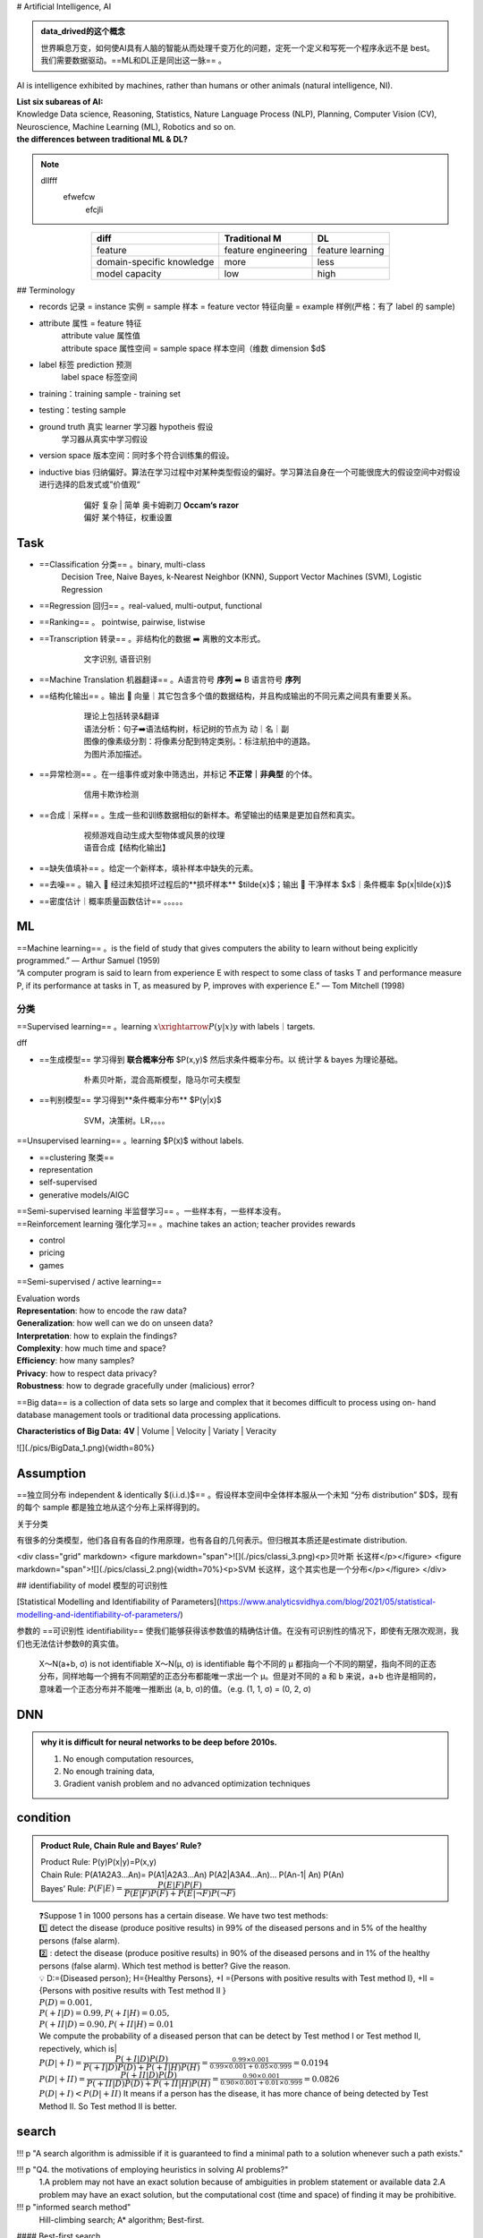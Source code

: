 
.. (https://bitbucket.org/lbesson/web-sphinx/src/master/.static/hacks.css)

# Artificial Intelligence, AI

.. admonition:: data_drived的这个概念
    :class: note

    世界瞬息万变，如何使AI具有人脑的智能从而处理千变万化的问题，定死一个定义和写死一个程序永远不是 best。我们需要数据驱动。==ML和DL正是同出这一脉== 。

AI is intelligence exhibited by machines, rather than humans or other animals (natural intelligence, NI).

.. admonition:: ==AI== is a big concept, ==ML== is just one subarea of AI. ==DL== is just a part of ML, which uses DNN mapping function.
    :class: note

.. image:: ./pics/AI_1.png
    :scale: 40%

| **List six subareas of AI:**
| Knowledge Data science, Reasoning, Statistics, Nature Language Process (NLP), Planning, Computer Vision (CV), Neuroscience, Machine Learning (ML), Robotics and so on.
| **the differences between traditional ML & DL?**


.. note::
    dllfff
        efwefcw
            efcjli
        
    
.. image:: ./pics/AI_2.png
    :scale: 40%

.. table::
    :align: center

    +---------------------------+---------------------+------------------+
    |           diff            |    Traditional M    |        DL        |
    +===========================+=====================+==================+
    |          feature          | feature engineering | feature learning |
    +---------------------------+---------------------+------------------+
    | domain-specific knowledge |        more         |       less       |
    +---------------------------+---------------------+------------------+
    |      model capacity       |         low         |       high       |
    +---------------------------+---------------------+------------------+

## Terminology


- records 记录 = instance 实例 = sample 样本 = feature vector  特征向量 = example 样例(严格：有了 label 的 sample)
- attribute 属性 = feature 特征
    | attribute value 属性值
    | attribute space 属性空间 = sample space 样本空间（维数 dimension $d$
- label 标签 prediction 预测
    label space 标签空间
- training：training sample - training set
- testing：testing sample
- ground truth 真实 learner 学习器 hypotheis 假设
    学习器从真实中学习假设
- version space 版本空间：同时多个符合训练集的假设。
- inductive bias 归纳偏好。算法在学习过程中对某种类型假设的偏好。学习算法自身在一个可能很庞大的假设空间中对假设进行选择的启发式或”价值观“
    .. pull-quote:: 
        | 偏好 复杂 | 简单 奥卡姆剃刀 **Occam‘s razor**
        | 偏好 某个特征，权重设置

Task
------

- ==Classification 分类== 。binary, multi-class
    Decision Tree, Naive Bayes, k-Nearest Neighbor (KNN), Support Vector Machines (SVM), Logistic Regression
- ==Regression 回归== 。real-valued, multi-output, functional
- ==Ranking== 。 pointwise, pairwise, listwise
- ==Transcription 转录== 。非结构化的数据 ➡️ 离散的文本形式。
    .. pull-quote:: 
        文字识别, 语音识别
- ==Machine Translation 机器翻译== 。A语言符号 **序列** ➡️ B 语言符号 **序列**
- ==结构化输出== 。输出 🟰 向量｜其它包含多个值的数据结构，并且构成输出的不同元素之间具有重要关系。
    .. pull-quote:: 
        | 理论上包括转录&翻译
        | 语法分析：句子➡️语法结构树，标记树的节点为 动｜名｜副
        | 图像的像素级分割：将像素分配到特定类别。：标注航拍中的道路。
        | 为图片添加描述。
- ==异常检测== 。在一组事件或对象中筛选出，并标记 **不正常｜非典型** 的个体。
    .. pull-quote:: 
        信用卡欺诈检测
- ==合成｜采样== 。生成一些和训练数据相似的新样本。希望输出的结果是更加自然和真实。
    .. pull-quote:: 
        | 视频游戏自动生成大型物体或风景的纹理
        | 语音合成【结构化输出】
- ==缺失值填补== 。给定一个新样本，填补样本中缺失的元素。
- ==去噪== 。输入 🟰 经过未知损坏过程后的**损坏样本** $\tilde{x}$；输出 🟰 干净样本 $x$｜条件概率 $p(x|\tilde{x})$
- ==密度估计｜概率质量函数估计== 。。。。。
  
ML
----

| ==Machine learning== 。is the field of study that gives computers the ability to learn without being explicitly programmed.” — Arthur Samuel (1959)
| “A computer program is said to learn from experience E with respect to  some class of tasks T and performance measure P, if its performance at  tasks in T, as measured by P, improves with experience E.” — Tom  Mitchell (1998)

分类
~~~~

==Supervised learning== 。learning :math:`x \xrightarrow{P(y|x)} y` with labels｜targets.

.. admonition:: 生成模型 & 判别模型 :math: `\in` Supervised learning
    :class: warning


dff

- ==生成模型== 学习得到 **联合概率分布** $P(x,y)$ 然后求条件概率分布。以 统计学 & bayes 为理论基础。
    .. pull-quote:: 
        朴素贝叶斯，混合高斯模型，隐马尔可夫模型
- ==判别模型== 学习得到**条件概率分布** $P(y|x)$
    .. pull-quote:: 
        SVM，决策树。LR，。。。

==Unsupervised learning== 。learning $P(x)$ without labels.

- ==clustering 聚类==
- representation
- self-supervised
- generative models/AIGC

.. admonit监督学习 & 无监督学习 界限是模糊的。"
    因为没有客观的判断来区分监督者提供的值**是 feature｜target**。通俗地说，无监督学习的大多数尝试是指从不需要人为注释的样本的分布中抽取信息。
    .. pull-quote:: 
        .. math:: `p(x)=\prod\limits_{i=1}^np(x_i|x_1,\dots,x_{i-1})` 无监督学习 $p(x)$ 可被分解成 n 个监督学习问题。
    > $p(y|x)=\cfrac{p(x,y)}{\sum\limits_{y'}p(xy')}$ 有监督学习 $p(y|x)$ 用无监督学习的法子先学习联合分布。

| ==Semi-supervised learning 半监督学习== 。一些样本有，一些样本没有。
| ==Reinforcement learning 强化学习== 。machine takes an action; teacher provides rewards

- control
- pricing
- games 

.. image:: ./pics/reinforcementL_1.png
    :scale: 40%

==Semi-supervised / active learning==

| Evaluation  words
| **Representation**: how to encode the raw data?
| **Generalization**: how well can we do on unseen data?
| **Interpretation**: how to explain the findings?
| **Complexity**: how much time and space?
| **Efficiency**: how many samples?
| **Privacy**: how to respect data privacy?
| **Robustness**: how to degrade gracefully under (malicious) error?

==Big data== is a collection of data sets so large and  complex that it becomes difficult to process using on-  hand database management tools or traditional data  processing applications.

**Characteristics of Big Data:** **4V**
| Volume
| Velocity
| Variaty
| Veracity

![](./pics/BigData_1.png){width=80%}

Assumption
-------------

==独立同分布 independent & identically $(i.i.d.)$== 。假设样本空间中全体样本服从一个未知 “分布 distribution” $D$，现有的每个 sample 都是独立地从这个分布上采样得到的。

关于分类

有很多的分类模型，他们各自有各自的作用原理，也有各自的几何表示。但归根其本质还是estimate distribution.

<div class="grid" markdown>
<figure markdown="span">![](./pics/classi_3.png)<p>贝叶斯 长这样</p></figure>
<figure markdown="span">![](./pics/classi_2.png){width=70%}<p>SVM 长这样，这个其实也是一个分布</p></figure>
</div>

## identifiability of model 模型的可识别性

[Statistical Modelling and Identifiability of Parameters](https://www.analyticsvidhya.com/blog/2021/05/statistical-modelling-and-identifiability-of-parameters/)

参数的 ==可识别性 identifiability== 使我们能够获得该参数值的精确估计值。在没有可识别性的情况下，即使有无限次观测，我们也无法估计参数θ的真实值。

.. pull-quote:: 
    X～N(a+b, σ) is not identifiable
    X～N(μ, σ) is identifiable
    每个不同的 μ 都指向一个不同的期望，指向不同的正态分布，同样地每一个拥有不同期望的正态分布都能唯一求出一个 μ。但是对不同的 a 和 b 来说，a+b 也许是相同的，意味着一个正态分布并不能唯一推断出 (a, b, σ)的值。（e.g. (1, 1, σ) = (0, 2, σ)

DNN
-----------

.. admonition:: why it is difficult for neural networks to be deep before 2010s.
    :class: note

    1. No enough computation resources,
    2. No enough training data,
    3. Gradient vanish problem and no advanced optimization techniques

condition
-----------

.. admonition:: Product Rule, Chain Rule and Bayes’ Rule?
    :class: note

    | Product Rule: P(y)P(x|y)=P(x,y)
    | Chain Rule: P(A1A2A3…An)= P(A1|A2A3…An) P(A2|A3A4…An)… P(An-1| An) P(An)
    | Bayes’ Rule: :math:`P(F|E)=\cfrac{P(E|F)P(F)}{P(E|F)P(F)+ P(E|\neg F)P(\neg F)}`

.. pull-quote:: 
    | ❓Suppose 1 in 1000 persons has a certain disease. We have two test methods: 
    | 1️⃣  detect the disease (produce positive results) in 99% of the diseased persons and in 5% of the healthy persons (false alarm). 
    | 2️⃣ : detect the disease (produce positive results) in 90% of the diseased persons and in 1% of the healthy persons (false alarm). Which test method is better? Give the reason.
    | 💡
     D:={Diseased person}; H={Healthy Persons}, +I ={Persons with positive results with Test method I}, +II ={Persons with positive results with Test method II }
    | :math:`P(D)=0.001,\\ P(+I|D)=0.99, P(+I|H)=0.05,\\ P(+II|D)=0.90, P(+II|H)=0.01`
    | We compute the probability of a diseased person that can be detect by Test method I or Test method II, repectively, which is|
    | :math:`P(D|+I)= \cfrac{P(+I|D)P(D)}{P(+I|D) P(D)+ P(+I|H) P(H)}=\frac{0.99\times 0.001}{0.99\times0.001+0.05\times0.999}=0.0194`
    | :math:`P(D|+II)= \cfrac{P(+II|D)P(D)}{P(+II|D) P(D)+ P(+II|H) P(H)}=\frac{0.90\times 0.001}{0.90\times0.001+0.01\times0.999}=0.0826`
    | :math:`P(D|+ I)< P(D|+ II)` It means if a person has the disease, it has more chance of being detected by Test Method II. So Test method II is better.

search
-----------

!!! p "A search algorithm is admissible if it is guaranteed to find a minimal path to a solution whenever such a path exists."


!!! p "Q4. the motivations of employing heuristics in solving AI problems?"
    1.A problem may not have an exact solution because of ambiguities in problem statement or available data
    2.A problem may have an exact solution, but the computational cost (time and space) of finding it may be prohibitive.

!!! p "informed search method"
    Hill-climbing search; A* algorithm; Best-first.

#### Best-first search

Best-first search is neither complete nor optimal ✅

.. image:: ./pics/BestFS_1.png
    :scale: 20%

.. table::
    :align: center

    +------+--------------+-----------------------------+---------------------------------------+
    | step | open         | closed                      | notes                                 |
    +======+==============+=============================+=======================================+
    | 1    | [S70]        | [ ]                         | S=0+70                                |
    +------+--------------+-----------------------------+---------------------------------------+
    | 2    | [A80, B85]   | [S70]                       | A=45+35 < B=55+30                     |
    +------+--------------+-----------------------------+---------------------------------------+
    | 3    | [B85, C100]  | [A80, S70]                  | B85 < B_A=45+30+30 B85 < C= 45+25+30  |
    +------+--------------+-----------------------------+---------------------------------------+
    | 4    | [G100, C100] | [B85, A85, S70]             | G=55+45 =C100                         |
    +------+--------------+-----------------------------+---------------------------------------+
    | 5    | []           | [G100, C100, B85, A85, S70] | Goal reached. Stop.                   |
    +------+--------------+-----------------------------+---------------------------------------+


Solution path : S-B-G

!!! danger "Best-first $\xRightarrow{\forall n, h(n)\leq h^*(n)}$ A \*algorithm<br> Algorithm A* is a special best-first search algorithm ✔️"
    > example1

    |$n$|$h(n)$<br>heuristic estimation|?|$h^*(n)$<br> actual n$\rightarrow$ goal G|
    |--|--|--|--|
    S| 70 | < | 55 +45
    A| 35 | < | 25 + 35
    B| 30 | < | 45
    C| 30 | < | 35
    G| 0 | = | 0
    > All h(n)<=h*(n),so it is an A* algorithm and it is admissible. The path S-B-G is the shortest path.

### BNN, Bayesian Belief Net

A Bayesian Belief Net consists of a graph and some local conditional probabilities.

!!! p ""
    Serial connection:      $P(AVB)=P(B|V)P(V|A)P(A)$
    Diverging Connection:   $P(AVB)=P(B|V)P(A|V)P(V)$
    Converging Connection: $P(AVB)=P(V|AB)P(A)P(B)$
    Modus Ponens rule $\cfrac{a,a\implies b}{b}$

> ![](./pics/BNN_1.png){width=40%}
>
> $P(ABC)=P(AB)P(C)=.6*.8*.7=.336$
>
> $P(A)=.6*.8+.4*.2=.56$
>
> $P(AC)=P(A)P(C)=.56*.7=.392$
>
> $P(D|B)=P(D|BC)P(C)+(PD|B\neg C)P(\neg C)=.8*.7+.2*.3=.62$
> $P(D|\neg B)=P(D|\neg BC)P(C)+(PD|\neg B\neg C)P(\neg C)=.1*.7+.1*.3=.1$
> $P(B|D)=\cfrac{P(BD)}{P(D)}=\cfrac{P(D|B)P(B)}{P(D|B)P(B)+P(D|\neg B)P(\neg B)}=\cfrac{.62*.8}{.62*.8+.1*.2}=.9612$
> $P(B|\neg D)=\cfrac{P(B\neg D)}{P(\neg D)}=\cfrac{P(\neg D|B)P(B)}{1-P(D)}=\cfrac{(1-P(D|B))P(B)}{1-P(D)}=.6281$

### Breadth-firth search

!!! danger "If the search space contains very deep branches without solution, breadth-first search will be a better choice than depth-first search.  T"
    搜索空间包含非常深的分支 $\neq$ 目标在很深的分支里。
    <u>contains very deep branches without solution</u> 这个深的支是没有解，那么解在浅层的节点里 $\implies$ BFS better

!!! p "breadth-first search"
    ==storage cost==
    - branch factor $b$
    - storage cost $s$ bytes/node
    - search speed $v$ nodes/second
    - goal depth $d$
    $$\sum_{i=0}^db^i\times s$$
    > ❓ For a searching tree, assume that the branch factor is b=10, the storage cost is 1000 bytes/node and the searching speed is 10,000 nodes/second. With breadth-first search, what is the required storage space at depth 3?
    💡 At depth 3, the number of created nodes is 1+10+100+1000=111,1, and thus the storage space is 111,11000=11,11K bytes.

    ==time complxity==
    - branch factor $b$
    - goal depth $d$
    $$b^{d+1}$$

离散
-----------

!!! p "Why in some cases we need to use First Order Logic (FOL) rather than Propositional Logic (PL)?"
    1.Propositional logic (PL) is too “coarse” to easily describe properties of objects.
    2.First order logic (FOL) is to extend the expressiveness of PL.

!!! p ""
    Forward chaining in first order logic is a data-driven algorithm.
    Backwards chaining in first order logic is a goal-driven algorithm.

!!! p "$\forall$ & $\exist$"
    - $\forall x\forall y=\forall y\forall x$
    - $\exist x, y = \neg \forall x\neg y$
    - $\exist x\forall y\neq \forall y \exist x$

Satisfiable: A sentence is satisfiable if there is some interpretation for which it is true.
Unsatisfiable: A sentence is unsatisfiable if there is no interpretation for which it is true.
Valid: A sentence is valid if it is true for every
interpretation.

.. pull-quote::
    Compute the loss of eight-puzzle

    .. image:: ./pics/image.png
        :scale: 40%

    .. table::

        +------+----+----+--+-+-+----+----+----+
        |      |1   |2   |3 |4|5|6   |7   |8   |
        +======+====+====+==+=+=+====+====+====+
        |State1|❌ 1|❌ 1|✅| | |❌ 1|❌ 1|❌ 2|
        +------+----+----+--+-+-+----+----+----+
        |State2|❌ 1|❌ 1|✅| | |    |    |❌ 2|
        +------+----+----+--+-+-+----+----+----+
    
    .. table::

        +------+-+-+
        |      | | |
        +======+=+=+
        |State1|5|6|
        +------+-+-+
        |State2|3|4|
        +------+-+-+




This text includes a smiley face |:smile:| and a snake too! |:snake:| |:x:|

    .. table::

        +---------+---------------------------+-----------------------------------------+
        |         |Tiles out of place         |    Sum of distances out of places       |
        +=========+===========================+=========================================+
        | meaning | wrong                     |     steps to true                       |
        +---------+---------------------------+-----------------------------------------+
        | State1  | 5                         | 6                                       |
        +---------+---------------------------+-----------------------------------------+
        | State2  | 3                         | 4                                       |
        +---------+---------------------------+-----------------------------------------+


## kmeans


!!! danger "Manhattan distance is <u>usually</u> larger than Euclidean distance. ✔️"
    当存在三角形形状，斜边比直角边加和要小

## parameter tuning


### Guess

.. image:: ./pics/paramT_1.png
    :scale: 40%

#### Grid Search

1. specify a **list** of possible hyperparameter values 需要人为设定超参数的范围
2. **Grid Search** will train models with every possible combination of the provided hyperparameter values and assess the performance of each trained model using a specified metric (e.g., the accuracy of predictions on a test data set). **Grid Search** 就会用设定区间内的**各种组合**进行训练并根据人为指定的metric进行assess

**Limitation：**

1. 事先很难知道最优是在哪里，所以是否找到最优很依赖人为选择的范围，并且只是进行范围内的compare，并不确定是否全局最小
2. 容易loss control，如果是2个hyper-parameter，每个有3个备选都要训练$3^2$个model

#### Random Search

| **Idea** ==Monte Carlo method，蒙特卡洛法，统计模拟法== 
| 所求解问题可以转化为某种随机分布的特征数，比如随机事件出现的概率，或者随机变量的期望值。通过随机抽样的方法，以随机事件出现的频率估计其概率，或者以抽样的数字特征估算随机变量的数字特征，并将其作为问题的解。这种方法多用于求解复杂的多维积分问题。

**Loop: 1. Random guess 2. Check and compare 3. Update.**

1. provide statistical **distributions** of hyperparameter values 人为设定超参数的分布
2. **Random Search** **randomly** **samples** hyperparameter values from the defined distributions and then tests them by generating a model. **Random Search** 就会在设定分布内**随机sample**进行训练并根据人为指定的metric进行assess

**Advantage：**

1. 随机搜索有效地搜索了比网格搜索更大的配置空间。因为是随机取样
2. 找到这些显性超参数的最佳值将比获得所有超参数的最佳组合更有性价比
3. 重要的超参数因数据集而异。网格搜索就会很难具体制定某一个

## tuning parameter work


.. image:: ./pics/LRs_12.png
    :scale: 40%

.. image:: ./pics/LRs_13.png
    :scale: 40%

